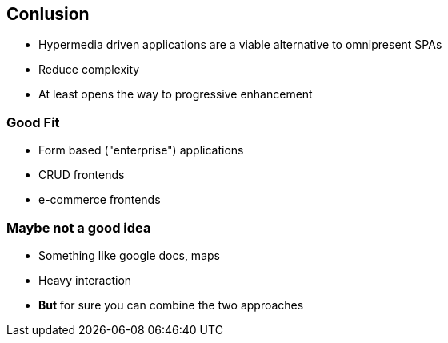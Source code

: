 == Conlusion

* Hypermedia driven applications are a viable alternative to omnipresent SPAs
* Reduce complexity 
* At least opens the way to progressive enhancement

=== Good Fit

* Form based ("enterprise") applications
* CRUD frontends
* e-commerce frontends

=== Maybe not a good idea

* Something like google docs, maps
* Heavy interaction
* *But* for sure you can combine the two approaches
